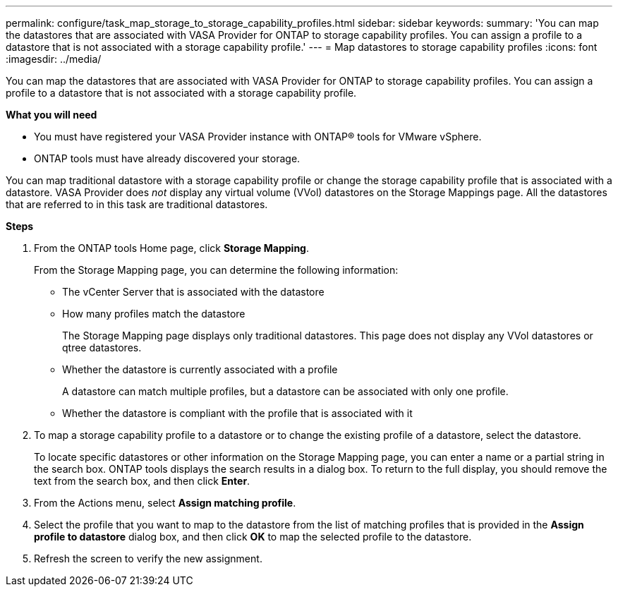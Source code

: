 ---
permalink: configure/task_map_storage_to_storage_capability_profiles.html
sidebar: sidebar
keywords:
summary: 'You can map the datastores that are associated with VASA Provider for ONTAP to storage capability profiles. You can assign a profile to a datastore that is not associated with a storage capability profile.'
---
= Map datastores to storage capability profiles
:icons: font
:imagesdir: ../media/

[.lead]
You can map the datastores that are associated with VASA Provider for ONTAP to storage capability profiles. You can assign a profile to a datastore that is not associated with a storage capability profile.

*What you will need*

* You must have registered your VASA Provider instance with ONTAP® tools for VMware vSphere.
* ONTAP tools must have already discovered your storage.

You can map traditional datastore with a storage capability profile or change the storage capability profile that is associated with a datastore. VASA Provider does _not_ display any virtual volume (VVol) datastores on the Storage Mappings page. All the datastores that are referred to in this task are traditional datastores.

*Steps*

. From the ONTAP tools Home page, click *Storage Mapping*.
+
From the Storage Mapping page, you can determine the following information:

 ** The vCenter Server that is associated with the datastore
 ** How many profiles match the datastore
+
The Storage Mapping page displays only traditional datastores. This page does not display any VVol datastores or qtree datastores.

 ** Whether the datastore is currently associated with a profile
+
A datastore can match multiple profiles, but a datastore can be associated with only one profile.

 ** Whether the datastore is compliant with the profile that is associated with it

. To map a storage capability profile to a datastore or to change the existing profile of a datastore, select the datastore.
+
To locate specific datastores or other information on the Storage Mapping page, you can enter a name or a partial string in the search box. ONTAP tools displays the search results in a dialog box. To return to the full display, you should remove the text from the search box, and then click *Enter*.

. From the Actions menu, select *Assign matching profile*.
. Select the profile that you want to map to the datastore from the list of matching profiles that is provided in the *Assign profile to datastore* dialog box, and then click *OK* to map the selected profile to the datastore.
. Refresh the screen to verify the new assignment.
